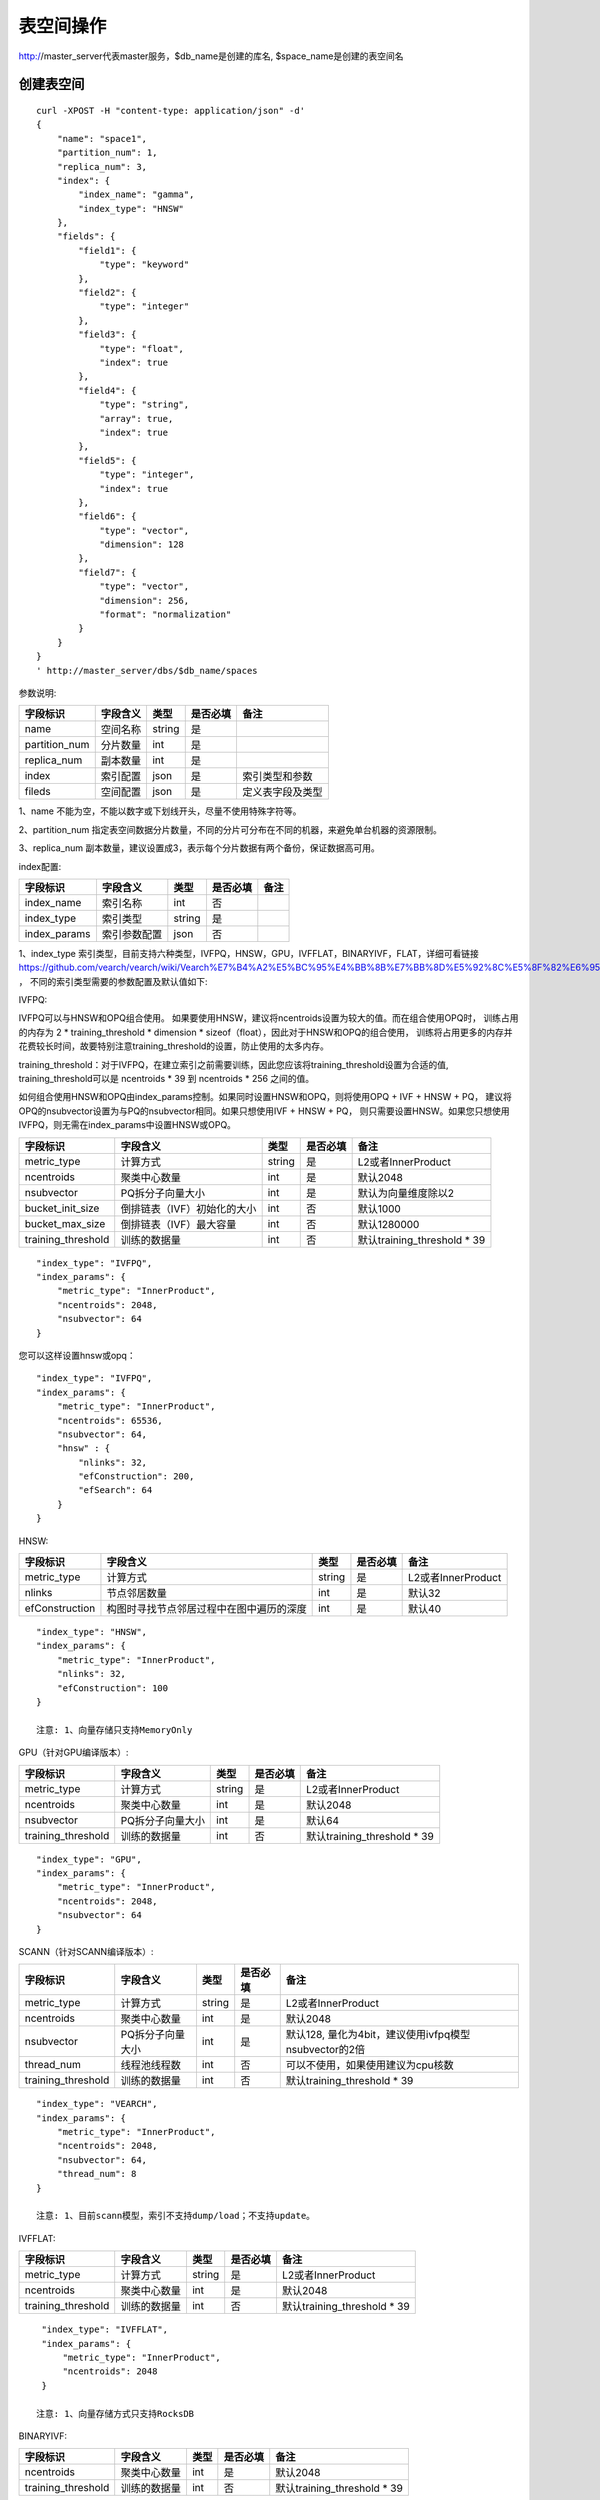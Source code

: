 表空间操作
=================

http://master_server代表master服务，$db_name是创建的库名, $space_name是创建的表空间名

创建表空间
--------

::
   
  curl -XPOST -H "content-type: application/json" -d'
  {
      "name": "space1",
      "partition_num": 1,
      "replica_num": 3,
      "index": {
          "index_name": "gamma",
          "index_type": "HNSW"
      },
      "fields": {
          "field1": {
              "type": "keyword"
          },
          "field2": {
              "type": "integer"
          },
          "field3": {
              "type": "float",
              "index": true
          },
          "field4": {
              "type": "string",
              "array": true,
              "index": true
          },
          "field5": {
              "type": "integer",
              "index": true
          },
          "field6": {
              "type": "vector",
              "dimension": 128
          },
          "field7": {
              "type": "vector",
              "dimension": 256,
              "format": "normalization"
          }
      }
  }
  ' http://master_server/dbs/$db_name/spaces


参数说明:

+---------------+----------+--------+----------+------------------+
|   字段标识    | 字段含义 |  类型  | 是否必填 |       备注       |
+===============+==========+========+==========+==================+
| name          | 空间名称 | string | 是       |                  |
+---------------+----------+--------+----------+------------------+
| partition_num | 分片数量 | int    | 是       |                  |
+---------------+----------+--------+----------+------------------+
| replica_num   | 副本数量 | int    | 是       |                  |
+---------------+----------+--------+----------+------------------+
| index         | 索引配置 | json   | 是       | 索引类型和参数   |
+---------------+----------+--------+----------+------------------+
| fileds        | 空间配置 | json   | 是       | 定义表字段及类型 |
+---------------+----------+--------+----------+------------------+

1、name 不能为空，不能以数字或下划线开头，尽量不使用特殊字符等。

2、partition_num 指定表空间数据分片数量，不同的分片可分布在不同的机器，来避免单台机器的资源限制。

3、replica_num 副本数量，建议设置成3，表示每个分片数据有两个备份，保证数据高可用。

index配置:

+--------------+--------------+--------+----------+------+
|   字段标识   |   字段含义   |  类型  | 是否必填 | 备注 |
+==============+==============+========+==========+======+
| index_name   | 索引名称     | int    | 否       |      |
+--------------+--------------+--------+----------+------+
| index_type   | 索引类型     | string | 是       |      |
+--------------+--------------+--------+----------+------+
| index_params | 索引参数配置 | json   | 否       |      |
+--------------+--------------+--------+----------+------+

1、index_type 索引类型，目前支持六种类型，IVFPQ，HNSW，GPU，IVFFLAT，BINARYIVF，FLAT，详细可看链接
https://github.com/vearch/vearch/wiki/Vearch%E7%B4%A2%E5%BC%95%E4%BB%8B%E7%BB%8D%E5%92%8C%E5%8F%82%E6%95%B0%E9%80%89%E6%8B%A9 ，
不同的索引类型需要的参数配置及默认值如下:

IVFPQ:

IVFPQ可以与HNSW和OPQ组合使用。 如果要使用HNSW，建议将ncentroids设置为较大的值。而在组合使用OPQ时，
训练占用的内存为 2 * training_threshold * dimension * sizeof（float），因此对于HNSW和OPQ的组合使用，
训练将占用更多的内存并花费较长时间，故要特别注意training_threshold的设置，防止使用的太多内存。

training_threshold：对于IVFPQ，在建立索引之前需要训练，因此您应该将training_threshold设置为合适的值,
training_threshold可以是 ncentroids * 39 到 ncentroids * 256 之间的值。

如何组合使用HNSW和OPQ由index_params控制。如果同时设置HNSW和OPQ，则将使用OPQ + IVF + HNSW + PQ，
建议将OPQ的nsubvector设置为与PQ的nsubvector相同。如果只想使用IVF + HNSW + PQ，
则只需要设置HNSW。如果您只想使用IVFPQ，则无需在index_params中设置HNSW或OPQ。

+--------------------+-----------------------------+--------+----------+-----------------------------+
|      字段标识      |          字段含义           |  类型  | 是否必填 |            备注             |
+====================+=============================+========+==========+=============================+
| metric_type        | 计算方式                    | string | 是       | L2或者InnerProduct          |
+--------------------+-----------------------------+--------+----------+-----------------------------+
| ncentroids         | 聚类中心数量                | int    | 是       | 默认2048                    |
+--------------------+-----------------------------+--------+----------+-----------------------------+
| nsubvector         | PQ拆分子向量大小            | int    | 是       | 默认为向量维度除以2         |
+--------------------+-----------------------------+--------+----------+-----------------------------+
| bucket_init_size   | 倒排链表（IVF）初始化的大小 | int    | 否       | 默认1000                    |
+--------------------+-----------------------------+--------+----------+-----------------------------+
| bucket_max_size    | 倒排链表（IVF）最大容量     | int    | 否       | 默认1280000                 |
+--------------------+-----------------------------+--------+----------+-----------------------------+
| training_threshold | 训练的数据量                | int    | 否       | 默认training_threshold * 39 |
+--------------------+-----------------------------+--------+----------+-----------------------------+

::
 
  "index_type": "IVFPQ",
  "index_params": {
      "metric_type": "InnerProduct",
      "ncentroids": 2048,
      "nsubvector": 64
  }

您可以这样设置hnsw或opq：

::

  "index_type": "IVFPQ",
  "index_params": {
      "metric_type": "InnerProduct",
      "ncentroids": 65536,
      "nsubvector": 64,
      "hnsw" : {
          "nlinks": 32,
          "efConstruction": 200,
          "efSearch": 64
      }
  }

HNSW:

+---------------+-----------------------------------------+------------+------------+----------------------+
|字段标识       |字段含义                                 |类型        |是否必填    |备注                  |
+===============+=========================================+============+============+======================+
|metric_type    |计算方式                                 |string      |是          |L2或者InnerProduct    |        
+---------------+-----------------------------------------+------------+------------+----------------------+
|nlinks         |节点邻居数量                             |int         |是          |默认32                |
+---------------+-----------------------------------------+------------+------------+----------------------+
|efConstruction |构图时寻找节点邻居过程中在图中遍历的深度 |int         |是          |默认40                |
+---------------+-----------------------------------------+------------+------------+----------------------+

::

  "index_type": "HNSW",
  "index_params": {
      "metric_type": "InnerProduct",
      "nlinks": 32,
      "efConstruction": 100
  }

  注意: 1、向量存储只支持MemoryOnly

GPU（针对GPU编译版本）:

+--------------------+------------------+--------+----------+-----------------------------+
|      字段标识      |     字段含义     |  类型  | 是否必填 |            备注             |
+====================+==================+========+==========+=============================+
| metric_type        | 计算方式         | string | 是       | L2或者InnerProduct          |
+--------------------+------------------+--------+----------+-----------------------------+
| ncentroids         | 聚类中心数量     | int    | 是       | 默认2048                    |
+--------------------+------------------+--------+----------+-----------------------------+
| nsubvector         | PQ拆分子向量大小 | int    | 是       | 默认64                      |
+--------------------+------------------+--------+----------+-----------------------------+
| training_threshold | 训练的数据量     | int    | 否       | 默认training_threshold * 39 |
+--------------------+------------------+--------+----------+-----------------------------+
::
 
  "index_type": "GPU",
  "index_params": {
      "metric_type": "InnerProduct",
      "ncentroids": 2048,
      "nsubvector": 64
  }

SCANN（针对SCANN编译版本）:

+--------------------+------------------+--------+----------+-------------------------------------------------------+
|      字段标识      |     字段含义     |  类型  | 是否必填 |                         备注                          |
+====================+==================+========+==========+=======================================================+
| metric_type        | 计算方式         | string | 是       | L2或者InnerProduct                                    |
+--------------------+------------------+--------+----------+-------------------------------------------------------+
| ncentroids         | 聚类中心数量     | int    | 是       | 默认2048                                              |
+--------------------+------------------+--------+----------+-------------------------------------------------------+
| nsubvector         | PQ拆分子向量大小 | int    | 是       | 默认128, 量化为4bit，建议使用ivfpq模型nsubvector的2倍 |
+--------------------+------------------+--------+----------+-------------------------------------------------------+
| thread_num         | 线程池线程数     | int    | 否       | 可以不使用，如果使用建议为cpu核数                     |
+--------------------+------------------+--------+----------+-------------------------------------------------------+
| training_threshold | 训练的数据量     | int    | 否       | 默认training_threshold * 39                           |
+--------------------+------------------+--------+----------+-------------------------------------------------------+
::

  "index_type": "VEARCH",
  "index_params": {
      "metric_type": "InnerProduct",
      "ncentroids": 2048,
      "nsubvector": 64,
      "thread_num": 8
  }

  注意: 1、目前scann模型，索引不支持dump/load；不支持update。

IVFFLAT:

+--------------------+--------------+--------+----------+-----------------------------+
|      字段标识      |   字段含义   |  类型  | 是否必填 |            备注             |
+====================+==============+========+==========+=============================+
| metric_type        | 计算方式     | string | 是       | L2或者InnerProduct          |
+--------------------+--------------+--------+----------+-----------------------------+
| ncentroids         | 聚类中心数量 | int    | 是       | 默认2048                    |
+--------------------+--------------+--------+----------+-----------------------------+
| training_threshold | 训练的数据量 | int    | 否       | 默认training_threshold * 39 |
+--------------------+--------------+--------+----------+-----------------------------+
::
 
  "index_type": "IVFFLAT",
  "index_params": {
      "metric_type": "InnerProduct",
      "ncentroids": 2048
  }
  
 注意: 1、向量存储方式只支持RocksDB

BINARYIVF:

+--------------------+--------------+------+----------+-----------------------------+
|      字段标识      |   字段含义   | 类型 | 是否必填 |            备注             |
+====================+==============+======+==========+=============================+
| ncentroids         | 聚类中心数量 | int  | 是       | 默认2048                    |
+--------------------+--------------+------+----------+-----------------------------+
| training_threshold | 训练的数据量 | int  | 否       | 默认training_threshold * 39 |
+--------------------+--------------+------+----------+-----------------------------+
::
 
  "index_type": "BINARYIVF",
  "index_params": {
      "ncentroids": 2048
  }
  
  注意: 1、向量长度是8的倍数

FLAT:

+---------------+------------------+------------+------------+----------------------------------------+
|字段标识       |字段含义          |类型        |是否必填    |备注                                    |
+===============+==================+============+============+========================================+
|metric_type    |计算方式          |string      |是          |L2或者InnerProduct                      |
+---------------+------------------+------------+------------+----------------------------------------+

::
 
  "index_type": "FLAT",
  "index_params": {
      "metric_type": "InnerProduct"
  }
  
 注意: 1、向量存储方式只支持MemoryOnly


fields配置:

1、表空间结构定义字段支持的类型(即type的值)有6种: string(keyword)，integer， long， float，double， vector。

2、string类型的字段支持index、array属性，index定义是否创建索引，array指定是否允许多个值，创建索引后支持term过滤。

3、integer，long，float，double类型的字段支持index属性，index设为true创建索引后支持数值范围过滤查询(range)。

4、vector 类型字段为特征字段，一个表空间中支持多个特征字段，vector类型的字段支持的属性如下:

+-------------+---------------+---------------+----------+----------------------------------------------+
|字段标识     |字段含义       |类型           |是否必填  |备注                                          | 
+=============+===============+===============+==========+==============================================+
|dimension    |特征维数       |int            |是        |                                              |
+-------------+---------------+---------------+----------+----------------------------------------------+
|format       |归一化处理     |string         |否        |设置为normalization对添加的特征向量归一化处理 |
+-------------+---------------+---------------+----------+----------------------------------------------+
|store_type   |特征存储类型   |string         |否        |支持MemoryOnly、RocksDB, 不同索引默认值不一样 |
+-------------+---------------+---------------+----------+----------------------------------------------+
|store_param  |存储参数设置   |json           |否        |针对不同store_type的存储参数                  |
+-------------+---------------+---------------+----------+----------------------------------------------+
|model_id     |特征插件模型   |string         |否        |使用特征插件服务时指定                        |
+-------------+---------------+---------------+----------+----------------------------------------------+

5、dimension 定义type是vector的字段，指定特征维数大小。

6、store_type 特征向量存储类型，有以下几个选项：

"MemoryOnly"：原始向量都存储在内存中，存储数量的多少受内存限制，适用于数据量不大（千万级），对性能要求高的场景

"RocksDB"：原始向量存储在RockDB（磁盘）中，存储数量受磁盘大小限制，适用单机数据量巨大（亿级以上），对性能要求不高的场景


7、store_param 针对不同store_type的存储参数，其包含以下两个子参数。

cache_size: 数值类型，单位是M bytes，默认1024。store_type="RocksDB"时，表示RocksDB的读缓冲大小，值越大读向量的性能越好，一般设置1024、2048、4096和6144即可；store_type="MemoryOnly"，cache_size不生效。


标量索引

Gamma引擎支持标量索引，提供对标量数据的过滤功能，开启方式参考“fields配置”中的第2条和第3条，检索方式参考“查询”中的“filter json结构说明”

查看表空间
--------
::
  
  curl -XGET http://master_server/dbs/$db_name/spaces/$space_name

删除表空间
--------
::
 
  curl -XDELETE http://master_server/dbs/$db_name/spaces/$space_name
